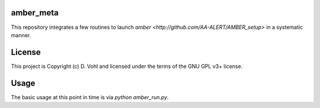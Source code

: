 amber_meta
----------------------------------------------------

This repository integrates a few routines to launch `amber <http://github.com/AA-ALERT/AMBER_setup>` in a systematic manner.

License
-------

This project is Copyright (c) D. Vohl and licensed under
the terms of the GNU GPL v3+ license.

Usage
------

The basic usage at this point in time is via `python amber_run.py`. 
